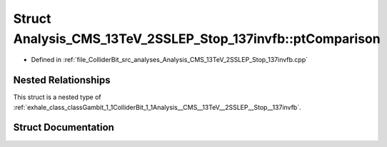 .. _exhale_struct_structGambit_1_1ColliderBit_1_1Analysis__CMS__13TeV__2SSLEP__Stop__137invfb_1_1ptComparison:

Struct Analysis_CMS_13TeV_2SSLEP_Stop_137invfb::ptComparison
============================================================

- Defined in :ref:`file_ColliderBit_src_analyses_Analysis_CMS_13TeV_2SSLEP_Stop_137invfb.cpp`


Nested Relationships
--------------------

This struct is a nested type of :ref:`exhale_class_classGambit_1_1ColliderBit_1_1Analysis__CMS__13TeV__2SSLEP__Stop__137invfb`.


Struct Documentation
--------------------


.. doxygenstruct:: Gambit::ColliderBit::Analysis_CMS_13TeV_2SSLEP_Stop_137invfb::ptComparison
   :project: GAMBIT
   :members:
   :protected-members:
   :undoc-members: